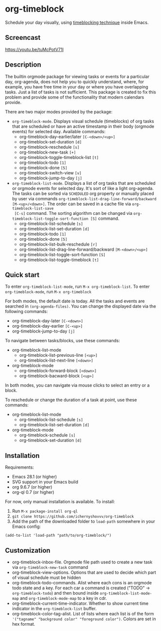* org-timeblock

Schedule your day visually, using [[https://en.wikipedia.org/wiki/Timeblocking][timeblocking technique]] inside Emacs.

** Screencast

[[https://youtu.be/tuMcPotV71I]]

** Description

The builtin orgmode package for viewing tasks or events for a
particular day, org-agenda, does not help you to quickly understand,
where, for example, you have free time in your day or where you have
overlapping tasks. Just a list of tasks is not sufficient. This
package is created to fix this problem and provide some of the
functionality that modern calendars provide.

There are two major modes provided by the package:

- ~org-timeblock-mode~. Displays visual schedule (timeblocks) of org
  tasks that are scheduled or have an active timestamp in their body
  (orgmode events) for selected day. Available commands:
  - org-timeblock-day-earlier/later ~[C-<down>/<up>]~
  - org-timeblock-set-duration ~[d]~
  - org-timeblock-reschedule ~[s]~
  - org-timeblock-new-task ~[+]~
  - org-timeblock-toggle-timeblock-list ~[t]~
  - org-timeblock-todo ~[1]~
  - org-timeblock-done ~[5]~
  - org-timeblock-switch-view ~[v]~
  - org-timeblock-jump-to-day ~[j]~

- ~org-timeblock-list-mode~. Displays a list of org tasks that are
  scheduled or orgmode events for selected day. It's sort of like a
  light org-agenda. The tasks can be sorted via ~SCHEDULED~ org
  property or manually placed by user via commands
  ~org-timeblock-list-drag-line-forward/backward [M-<up>/<down>]~. The
  order can be saved in a cache file via ~org-timeblock-list-save
  [C-s]~ command. The sorting algorithm can be changed via
  ~org-timeblock-list-toggle-sort-function [S]~ command.
  - org-timeblock-list-schedule ~[s]~
  - org-timeblock-list-set-duration ~[d]~
  - org-timeblock-todo ~[1]~
  - org-timeblock-done ~[5]~
  - org-timeblock-list-bulk-reschedule ~[r]~
  - org-timeblock-list-drag-line-forward/backward ~[M-<down>/<up>]~
  - org-timeblock-list-toggle-sort-function ~[S]~
  - org-timeblock-list-toggle-timeblock ~[t]~

** Quick start

To enter ~org-timeblock-list-mode~, run ~M-x org-timeblock-list~. To
enter ~org-timeblock-mode~, run ~M-x org-timeblock~

For both modes, the default date is today. All the tasks and events
are searched in ~(org-agenda-files)~. You can change the displayed
date via the following commands:

- org-timeblock-day-later ~[C-<down>]~
- org-timeblock-day-earlier ~[C-<up>]~
- org-timeblock-jump-to-day ~[j]~

To navigate between tasks/blocks, use these commands:

- org-timeblock-list-mode
  - org-timeblock-list-previous-line ~[<up>]~
  - org-timeblock-list-next-line ~[<down>]~
- org-timeblock-mode
  - org-timeblock-forward-block ~[<down>]~
  - org-timeblock-bacward-block ~[<up>]~

In both modes, you can navigate via mouse clicks to select an entry or
a block.

To reschedule or change the duration of a task at point, use these
commands:

- org-timeblock-list-mode
  - org-timeblock-list-schedule ~[s]~
  - org-timeblock-list-set-duration ~[d]~
- org-timeblock-mode
  - org-timeblock-schedule ~[s]~
  - org-timeblock-set-duration ~[d]~

** Installation

Requirements:

- Emacs 28.1 (or higher)
- SVG support in your Emacs build
- org 9.6.7 (or higher)
- org-ql 0.7 (or higher)

For now, only manual installation is available. To install:

1. Run ~M-x package-install org-ql~
2. ~git clone https://github.com/ichernyshovvv/org-timeblock~
3. Add the path of the downloaded folder to ~load-path~ somewhere in your Emacs
   config:

#+begin_src elisp
(add-to-list 'load-path "path/to/org-timeblock/")
#+end_src

** Customization
- org-timeblock-inbox-file. Orgmode file path used to create a new
  task via ~org-timeblock-new-task~ command
- org-timeblock-view-options. Options that are used to decide which
  part of visual schedule must be hidden
- org-timeblock-todo-commands. Alist where each cons is an orgmode
  todo state and a key. For each car a command is created ("TODO" ->
  ~org-timeblock-todo~) and then bound inside
  ~org-timeblock-list-mode-map~ and ~org-timeblock-mode-map~ to a key
  in cdr.
- org-timeblock-current-time-indicator. Whether to show current
  time indicator in the ~org-timeblock-list~ buffer.
- org-timeblock-color-tag-alist. List of lists where each list is of
  the form ~'("tagname" "background color" "foreground color")~. Colors are set in hex format.

